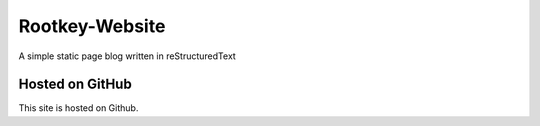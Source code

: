 Rootkey-Website
===============

A simple static page blog written in reStructuredText

Hosted on GitHub
----------------

This site is hosted on Github.
